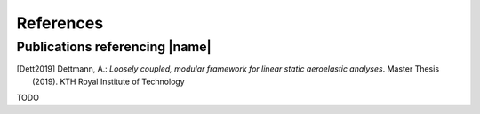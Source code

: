 .. _sec_references:

References
==========

Publications referencing |name|
-------------------------------

.. [Dett2019] Dettmann, A.: *Loosely coupled, modular framework for linear static aeroelastic analyses*. Master Thesis (2019). KTH Royal Institute of Technology

..
    Theoretical background
    ----------------------

TODO

..
    Other references
    ----------------

    TODO
